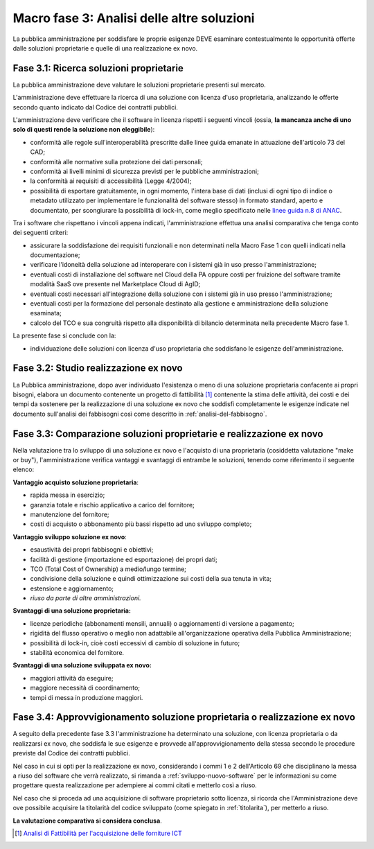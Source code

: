 Macro fase 3: Analisi delle altre soluzioni
-------------------------------------------

La pubblica amministrazione per soddisfare le proprie esigenze DEVE
esaminare contestualmente le opportunità offerte dalle soluzioni
proprietarie e quelle di una realizzazione ex novo.

|image4-macro-fase-3|

Fase 3.1: Ricerca soluzioni proprietarie
~~~~~~~~~~~~~~~~~~~~~~~~~~~~~~~~~~~~~~~~

La pubblica amministrazione deve valutare le soluzioni proprietarie
presenti sul mercato.

L'amministrazione deve effettuare la ricerca di una soluzione con
licenza d'uso proprietaria, analizzando le offerte secondo quanto
indicato dal Codice dei contratti pubblici.

L'amministrazione deve verificare che il software in licenza rispetti i
seguenti vincoli (ossia, **la mancanza anche di uno solo di questi rende
la soluzione non eleggibile**):

-  conformità alle regole sull'interoperabilità prescritte dalle linee
   guida emanate in attuazione dell'articolo 73 del CAD;
-  conformità alle normative sulla protezione dei dati personali;
-  conformità ai livelli minimi di sicurezza previsti per le pubbliche
   amministrazioni;
-  la conformità ai requisiti di accessibilità (Legge 4/2004);
-  possibilità di esportare gratuitamente, in ogni momento, l'intera
   base di dati (inclusi di ogni tipo di indice o metadato utilizzato
   per implementare le funzionalità del software stesso) in formato
   standard, aperto e documentato, per scongiurare la possibilità di
   lock-in, come meglio specificato nelle `linee guida n.8 di ANAC
   <https://www.anticorruzione.it/portal/public/classic/Atti
   vitaAutorita/ContrattiPubblici/LineeGuida/_lineeGuida8>`__.

Tra i software che rispettano i vincoli appena indicati,
l'amministrazione effettua una analisi comparativa che tenga conto dei
seguenti criteri:

-  assicurare la soddisfazione dei requisiti funzionali e non
   determinati nella Macro Fase 1 con quelli indicati nella
   documentazione;
-  verificare l'idoneità della soluzione ad interoperare con i sistemi
   già in uso presso l'amministrazione;
-  eventuali costi di installazione del software nel Cloud della PA
   oppure costi per fruizione del software tramite modalità SaaS ove
   presente nel Marketplace Cloud di AgID;
-  eventuali costi necessari all'integrazione della soluzione con i
   sistemi già in uso presso l'amministrazione;
-  eventuali costi per la formazione del personale destinato alla
   gestione e amministrazione della soluzione esaminata;
-  calcolo del TCO e sua congruità rispetto alla disponibilità di
   bilancio determinata nella precedente Macro fase 1.

La presente fase si conclude con la:

-  individuazione delle soluzioni con licenza d'uso proprietaria che
   soddisfano le esigenze dell'amministrazione.

Fase 3.2: Studio realizzazione ex novo
~~~~~~~~~~~~~~~~~~~~~~~~~~~~~~~~~~~~~~

La Pubblica amministrazione, dopo aver individuato l'esistenza o meno di
una soluzione proprietaria confacente ai propri bisogni, elabora un
documento contenente un progetto di fattibilità [1]_ contenente la stima
delle attività, dei costi e dei tempi da sostenere per la realizzazione
di una soluzione ex novo che soddisfi completamente le esigenze indicate
nel documento sull'analisi dei fabbisogni così come descritto in
:ref:`analisi-del-fabbisogno`.

Fase 3.3: Comparazione soluzioni proprietarie e realizzazione ex novo
~~~~~~~~~~~~~~~~~~~~~~~~~~~~~~~~~~~~~~~~~~~~~~~~~~~~~~~~~~~~~~~~~~~~~

Nella valutazione tra lo sviluppo di una soluzione ex novo e l'acquisto
di una proprietaria (cosiddetta valutazione "make or buy"),
l'amministrazione verifica vantaggi e svantaggi di entrambe le
soluzioni, tenendo come riferimento il seguente elenco:

**Vantaggio acquisto soluzione proprietaria**:

-  rapida messa in esercizio;
-  garanzia totale e rischio applicativo a carico del fornitore;
-  manutenzione del fornitore;
-  costi di acquisto o abbonamento più bassi rispetto ad uno sviluppo
   completo;

**Vantaggio sviluppo soluzione ex novo**:

-  esaustività dei propri fabbisogni e obiettivi;
-  facilità di gestione (importazione ed esportazione) dei propri dati;
-  TCO (Total Cost of Ownership) a medio/lungo termine;
-  condivisione della soluzione e quindi ottimizzazione sui costi della
   sua tenuta in vita;
-  estensione e aggiornamento;
-  *riuso da parte di altre amministrazioni.*

**Svantaggi di una soluzione proprietaria:**

-  licenze periodiche (abbonamenti mensili, annuali) o aggiornamenti
   di versione a pagamento;
-  rigidità del flusso operativo o meglio non adattabile
   all'organizzazione operativa della Pubblica Amministrazione;
-  possibilità di lock-in, cioè costi eccessivi di cambio di soluzione
   in futuro;
-  stabilità economica del fornitore.

**Svantaggi di una soluzione sviluppata ex novo:**

-  maggiori attività da eseguire;
-  maggiore necessità di coordinamento;
-  tempi di messa in produzione maggiori.

Fase 3.4: Approvvigionamento soluzione proprietaria o realizzazione ex novo
~~~~~~~~~~~~~~~~~~~~~~~~~~~~~~~~~~~~~~~~~~~~~~~~~~~~~~~~~~~~~~~~~~~~~~~~~~~

A seguito della precedente fase 3.3 l'amministrazione ha determinato una
soluzione, con licenza proprietaria o da realizzarsi ex novo, che
soddisfa le sue esigenze e provvede all'approvvigionamento della stessa
secondo le procedure previste dal Codice dei contratti pubblici.

Nel caso in cui si opti per la realizzazione ex novo, considerando i
commi 1 e 2 dell'Articolo 69 che disciplinano la messa a riuso del
software che verrà realizzato, si rimanda a :ref:`sviluppo-nuovo-software`
per le informazioni su come progettare questa realizzazione per
adempiere ai commi citati e metterlo così a riuso.

Nel caso che si proceda ad una acquisizione di software proprietario
sotto licenza, si ricorda che l'Amministrazione deve ove possibile
acquisire la titolarità del codice sviluppato (come spiegato in
:ref:`titolarita`), per metterlo a riuso.

**La valutazione comparativa si considera conclusa**.

.. [1]
   `Analisi di Fattibilità per l'acquisizione delle forniture
   ICT <http://www.agid.gov.it/node/881>`__

.. |image4-macro-fase-3| image:: ../media/image4-macro-fase-3.png

